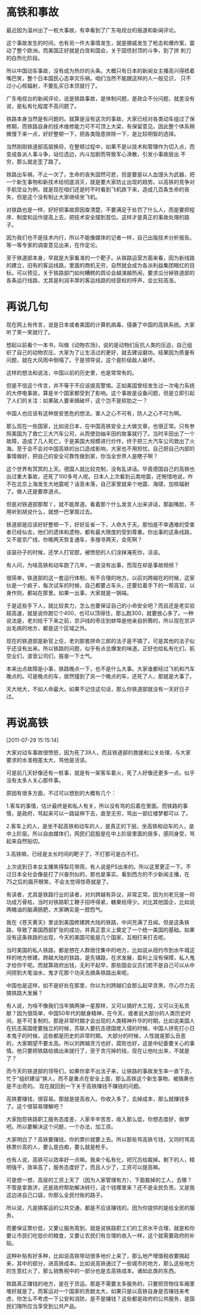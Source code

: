 # -*- org -*-

# Time-stamp: <2011-08-06 09:07:02 Saturday by ldw>

#+OPTIONS: ^:nil author:nil timestamp:nil creator:nil H:2

#+STARTUP: indent

#+STYLE:<link rel="stylesheet" type="text/css" href="css/org.css">

* 高铁和事故

最近因为温州出了一桩大事故，有幸看到了广东电视台的报道和新闻评论。

这个事故发生的时间，也有另一件大事情发生，就是挪威发生了枪击和爆炸案，震动了整个欧洲。而美国正好就是白宫和国会，关于国债封顶的斗争，到了拼
刺刀的白热化阶段。

所以中国动车事故，没有成为热炒的头条。大概只有日本的新闻女主播高兴得捂着嘴巴笑，整个日本国民心态幸灾乐祸。咱们当然不能跟这样的人一般见识，
只不过小心核辐射，不要乱买日本货就行了。

广东电视台的新闻评论，说是铁路事故，是体制问题，是政企不分问题，就差没有说，是私有化程度不高问题了。

铁路本身当然是有问题的。就算是没有这次的事故，大家已经对各类动车组过了保修期，而铁路自身的技术维修能力可不可顶上大梁，有保留意见。因此整个体系稍微慢下来一点，好好整顿一下，把各类隐患排除一下，是比较明智的选择。

当然刚刚铁道部高层换将，在整顿过程中，如果不是以技术和管理作为切入点，而变成各派人事斗争，站位选边，内斗加剧而导致军心涣散，引发小事故层出
不穷，那么就走歪了路了。

铁路出车祸，不止一次了。生命的丧失固然可悲，但是要是以人血馒头为武器，把一个新生事物和新技术给彻底消灭，就是要大家防止出现的趋势。以高铁的竞争对手航空业为例，就是现在咱们还是时不时看到飞机跌下来，造成几百条生命的丧失，但是这个没有制止大家继续坐飞机。

对铁路也是一样，好好把事故原因查清楚，不要满足于处罚了什么人，而是要把程序、制度和运作提高上去，把技术安全摆到首位。这样才是真正的事故处理的路子。

因为我们也不是技术内行，所以不能像媒体的记者一样，自己出版技术分析报告。等一等专家的调查意见出来，在作定论。

至于铁道部本身，早就是大家看准的一个靶子。从铁路运营方面来看，因为新线路的建立，旧有的客运线路，里面的商机无穷，自然就会成为各派利益集团眼红的目标。可以预见，关于铁路部门如何糟糕的舆论会越演越热闹，要求瓜分掉铁道部的各条运行线路，尤其是利润丰厚的客运线路的经营权的呼声，会比较高涨。

* 再说几句


现在网上有传言，说是日本或者美国的计算机病毒，侵袭了中国的高铁系统。大家听了笑一笑就行了。

想起以前看个一本书，叫做《动物农场》，说的是动物们反抗人类的压迫，自己组织了自己的动物农庄。大家为了让生活过的更好，就去建设磨坊。结果因为质量有问题，就在大风雨中倒塌了。于是领导说，这个是阶级敌人破坏。

这样的想法和说法，中国以前的历史里，也是常常有的。

但是不信这个传言，并不等于不应该提高警惕。正如美国曾经发生过一次电力系统的大停电事故，算是半个国家都受到了影响。这个事故是设备问题，但是立即引起了人们的关注：如果敌人要来搞破坏，这个岂不是软肋之一？

中国人也应该有这种居安思危的想法。害人之心不可有，防人之心不可为啊。

那么现在一些国家，比如说日本，在中国高铁安全上大做文章，也很正常。只有参照美国为了救亡三大汽车公司，从而使劲抽丰田的故事就行了。当时丰田出了一个故障，造成了几人死亡，于是美国大规模进行炒作，终于把三大汽车公司救出了火海。至于会不会对中国高铁的出口造成影响，大家也不用担忧。自己把自己内部的事情做好，把自己的安全可靠性做到家，你当全世界人是瞎子啊？

这个世界有冥冥的上天。德国人就比较克制，没有乱讲话。毕竟德国自己的高铁也出过重大事故，还死了100多号人呢。日本人上次看到云南地震，还惋惜地说，咋不在北京上海发生大地震呢？话音未落，自己家里就来个地震、海啸，加核辐射了。做人还是要厚道点。

但是对铁道部那帮丫，就不能厚道。看着那个什么发言人出来讲话，那副嘴脸，不用听到胡说什么，就想一巴掌扇过去。

铁道部是应该好好整顿一下，好好反省一下，人命大于天。那怕是不幸遇难的受害者已经仙去，他们的遗体和遗物，都有最大限度的受到尊重。你出事的这条线路，又不是京广线，你晚两天恢复通车，多搜寻两天，会死啊？

该装孙子的时候，还学人打官腔，被愤怒的人们涂抹淹死你，活该。

有人问，为啥高铁和动车跑了几年，一直没有出事，而现在却是事故频频？

很简单，铁道部的这一套运行体制，有不合理的地方。以前刘跨越在的时候，这家伙是一个疯子，每次试车的时候，自己都要占车头，还要拉着手下的一帮高官，以身作则，都站在那里。如果一出事，大家就是一锅端。

于是这些手下人，就比较卖力，怎么也要保证自己的小命安全吧？而且还是老实验超高速，就是说你跑它个400，也可以顶得住，那么跑300，就要放心多了。一种说法是，老刘给干下来之前，京沪线的枣庄到蚌埠是他亲自折腾的，所以现在京沪出毛病的地方，都是这个区域之外。

现在的铁道部是新官上任，老刘那套拼命三郎的法子是不搞了，可是其他的法子似乎还没有出来。所以铁路的问题，似乎有点总爆发的味道。正好也给私有化们，航空业们，波音公司们，振奋一下士气。

本来出点故障是小事，铁路晚点一下，也不是什么大事。大家谁都经过飞机和汽车晚点的。可是晚点的车，居然撞到了另一个晚点的车，还死了人，那就是大事了。

天大地大，不如人命最大。如果不记住这句话，那么你铁道部就没有一天好日子过。

* 再说高铁
[2011-07-29 15:15:14]

大家对动车事故很愤怒，因为死了39人，而且铁道部的救援和公关处理，与大家要求的水准相差太大，骂他是活该。

可是前几天好像还有一桩事，就是有一架客车着火，死了人好像还更多一点。似乎没有太多人关心那件事。

原因有很多方面，不过可以想到的大概有几个：

1.客车的事情，估计最终是和私人有关，所以没有骂的后着在里面。而铁路的事情，是政府，骂起来可以一路延伸下去，直至无穷，骂出一部红楼梦都可以
了。

2.客车上的人，是坐不起高铁和动车的人，是真正的下层。坐高铁和动车的人，是中上阶层。所以自由媒体们，网民们屁股是在中上阶层里面的居多，感同身受，骂起来自然贴切。

3.高铁嘛，已经是太长时间的靶子了，不打那可是白不打。

上次说到日本女主播笑得梨花带雨，有人说是PS出来的。所以这里更正一下。不过日本全社会像是打了兴奋剂似的，那也是事实。看到西方的不少新闻主播，在75之后的眉开眼笑，不会太觉得惊奇就是了。

有读者，尤其是铁路行业的读者，对刘跨越有异议，非常正常。因为刘老兄是一将功成万骨枯，当时对铁路职工鞭子招呼得紧，糖果给得少。对比其他国企，比如说两桶油的脑满肠肥，大家确实是一腔怨气。

我在《苍天黄天》里谈到美国修建跨大陆的铁路，中间充满了丑闻。但是这条铁路，导致了美国西部扩张的成功，并真正意义上奠定了一个统一美国的基础。如果没有这条铁路的出现，今天的美国可能是几个国家，互相打来打去呢。

当时美国的私人铁路，都是想在人群居住集中的地方，比如说从纽约市到水牛城这样的地方修建。跨越大陆的铁路，是先铺路，在求发展，盈利上没有保障，私人鬼才给你干呢。而就算政府出钱，无利不起早，那些国会议员们若不是自己可以从中间捞到大笔油水，鬼才花那个功夫去搞条铁路出来呢。

中国也是这样，如不是好处在那里，你以为刘跨越们会那么起早贪黑，尽心尽力去搞铁路大发展？

有人说，为啥不像我们当年搞两弹一星那样，又可以搞好大工程，又可以无私贡献？因为很简单，中国50年代的献身精神，在今天，或者说大部分的人类历史时间，是不可复制的。那是非常时期才会出现的人类精神升华的时期。比如说美国人在抗击英国佬要独立的时候，苏联人要抗击德国佬入侵的时候，中国人拼死打小日本鬼子的时候，这些都是历史的非常时期。 大部分的时候，人性就是那么丑恶的，大家期望不要太高。所以刘跨越贪污也好，腐败也好，这是中纪委要关心的事情。他只要把铁路给搞出来就行了，至于贪污掉的钱，现在让他吐出来，不就是了？

而今天的铁道部的领导们，如果你拿不出法子来，让铁路的事故发生率一直下去，忙于“组织建设”换人，而不是重点在安全上面，那么高铁这个新生事物，被搞黄也是不出奇的。
现在就回到一下关于高铁赚钱不赚钱的问题。

高铁要赚钱，很容易。那就是提高收入。你收入多了，去掉成本，那么就赚钱多了。这个很容易理解吧？

大家抱怨铁路职工服务态度差，人家辛辛苦苦，收入那么低，你想态度好，做梦吧。所以要解决这个问题，一个办法，加工资。

大家明白了？高铁要赚钱，你的票价就要上去。所以那些骂高铁亏钱，又同时骂高铁票价高的人，要么是白痴，要么就是枪手。

也有人说，高铁可以效率好一点嘛。我来个私有化，把冗员给裁掉。剩下的人，精明强干，效率高了，服务态度好了，而且人少了，工资可以提高嘛。

可是想一想，高层的工资上天了（因为人家管理有方），下面裁掉的工人，去哪？不管是拿救济，还是政府帮助解决转行，这个钱哪里来？还不是全民负责。又是我这边进自己口袋，你那么全民付账的路子。

所以说，凡是搞客运的公共交通，都是不应该赚钱的。因为你提供的是给全民的服务。

而要保证票价低，又要让服务周到，就是说铁路职工们的工资水平合理，就是和你要让市民们吃低价的粮食，又要让农民们有合理的收入一样，这个就需要政府的补贴。

这种补贴有好多种，比如说高铁带动很多地价上来了，那么地产增值税收要搞起来，其中的部分，进高铁成本。比如说高铁通过了一些城市的地方，那么这些地方的生意红火了，那么销售税中的一部分也是去高铁成本。诸如此类的东西。

铁路真正赚钱的地方，是在于货运。那是不需要太多服务的，只要把货物往车厢里堆好就是了。而客运对一个国家的贡献太大，如果只是以高铁自身是否赚钱来考虑，你怎么不考虑一下公安和消防，是不是赚钱？这些都是政府的公共服务，是国民们理所应当享受到公共产品。

